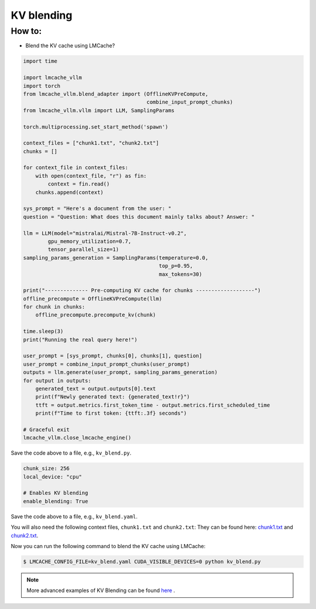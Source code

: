 .. _kv_blend:

KV blending
===========

How to:
----------------

* Blend the KV cache using LMCache?

.. code-block:: python 
    
    import time

    import lmcache_vllm
    import torch
    from lmcache_vllm.blend_adapter import (OfflineKVPreCompute,
                                            combine_input_prompt_chunks)
    from lmcache_vllm.vllm import LLM, SamplingParams

    torch.multiprocessing.set_start_method('spawn')

    context_files = ["chunk1.txt", "chunk2.txt"]
    chunks = []

    for context_file in context_files:
        with open(context_file, "r") as fin:
            context = fin.read()
        chunks.append(context)

    sys_prompt = "Here's a document from the user: "
    question = "Question: What does this document mainly talks about? Answer: "

    llm = LLM(model="mistralai/Mistral-7B-Instruct-v0.2",
            gpu_memory_utilization=0.7,
            tensor_parallel_size=1)
    sampling_params_generation = SamplingParams(temperature=0.0,
                                                top_p=0.95,
                                                max_tokens=30)

    print("-------------- Pre-computing KV cache for chunks -------------------")
    offline_precompute = OfflineKVPreCompute(llm)
    for chunk in chunks:
        offline_precompute.precompute_kv(chunk)

    time.sleep(3)
    print("Running the real query here!")

    user_prompt = [sys_prompt, chunks[0], chunks[1], question]
    user_prompt = combine_input_prompt_chunks(user_prompt)
    outputs = llm.generate(user_prompt, sampling_params_generation)
    for output in outputs:
        generated_text = output.outputs[0].text
        print(f"Newly generated text: {generated_text!r}")
        ttft = output.metrics.first_token_time - output.metrics.first_scheduled_time
        print(f"Time to first token: {ttft:.3f} seconds")

    # Graceful exit
    lmcache_vllm.close_lmcache_engine()


Save the code above to a file, e.g., ``kv_blend.py``.

.. code-block:: yaml

    chunk_size: 256
    local_device: "cpu"

    # Enables KV blending
    enable_blending: True

Save the code above to a file, e.g., ``kv_blend.yaml``.

You will also need the following context files, ``chunk1.txt`` and ``chunk2.txt``:
They can be found here: `chunk1.txt <https://github.com/LMCache/LMCache/blob/dev/examples/blend_kv/chunk1.txt>`_ and `chunk2.txt <https://github.com/LMCache/LMCache/blob/dev/examples/blend_kv/chunk2.txt>`_.

Now you can run the following command to blend the KV cache using LMCache:

.. code-block:: console

    $ LMCACHE_CONFIG_FILE=kv_blend.yaml CUDA_VISIBLE_DEVICES=0 python kv_blend.py

.. note::

   More advanced examples of KV Blending can be found `here <https://github.com/LMCache/LMCache/tree/dev/examples/blend_kv>`_ .




